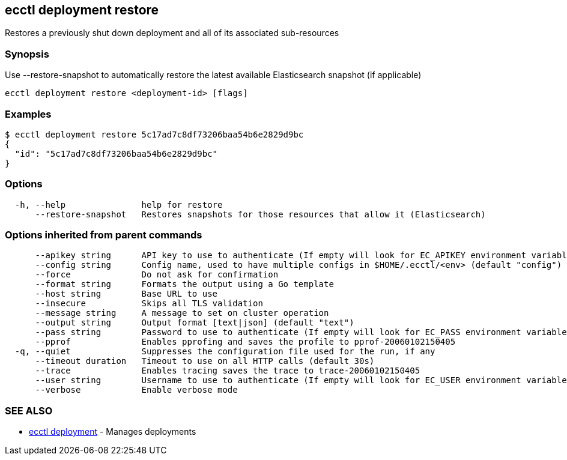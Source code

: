 [#ecctl_deployment_restore]
== ecctl deployment restore

Restores a previously shut down deployment and all of its associated sub-resources

[float]
=== Synopsis

Use --restore-snapshot to automatically restore the latest available Elasticsearch snapshot (if applicable)

----
ecctl deployment restore <deployment-id> [flags]
----

[float]
=== Examples

 $ ecctl deployment restore 5c17ad7c8df73206baa54b6e2829d9bc
 {
   "id": "5c17ad7c8df73206baa54b6e2829d9bc"
 }

[float]
=== Options

----
  -h, --help               help for restore
      --restore-snapshot   Restores snapshots for those resources that allow it (Elasticsearch)
----

[float]
=== Options inherited from parent commands

----
      --apikey string      API key to use to authenticate (If empty will look for EC_APIKEY environment variable)
      --config string      Config name, used to have multiple configs in $HOME/.ecctl/<env> (default "config")
      --force              Do not ask for confirmation
      --format string      Formats the output using a Go template
      --host string        Base URL to use
      --insecure           Skips all TLS validation
      --message string     A message to set on cluster operation
      --output string      Output format [text|json] (default "text")
      --pass string        Password to use to authenticate (If empty will look for EC_PASS environment variable)
      --pprof              Enables pprofing and saves the profile to pprof-20060102150405
  -q, --quiet              Suppresses the configuration file used for the run, if any
      --timeout duration   Timeout to use on all HTTP calls (default 30s)
      --trace              Enables tracing saves the trace to trace-20060102150405
      --user string        Username to use to authenticate (If empty will look for EC_USER environment variable)
      --verbose            Enable verbose mode
----

[float]
=== SEE ALSO

* xref:ecctl_deployment[ecctl deployment]	 - Manages deployments
